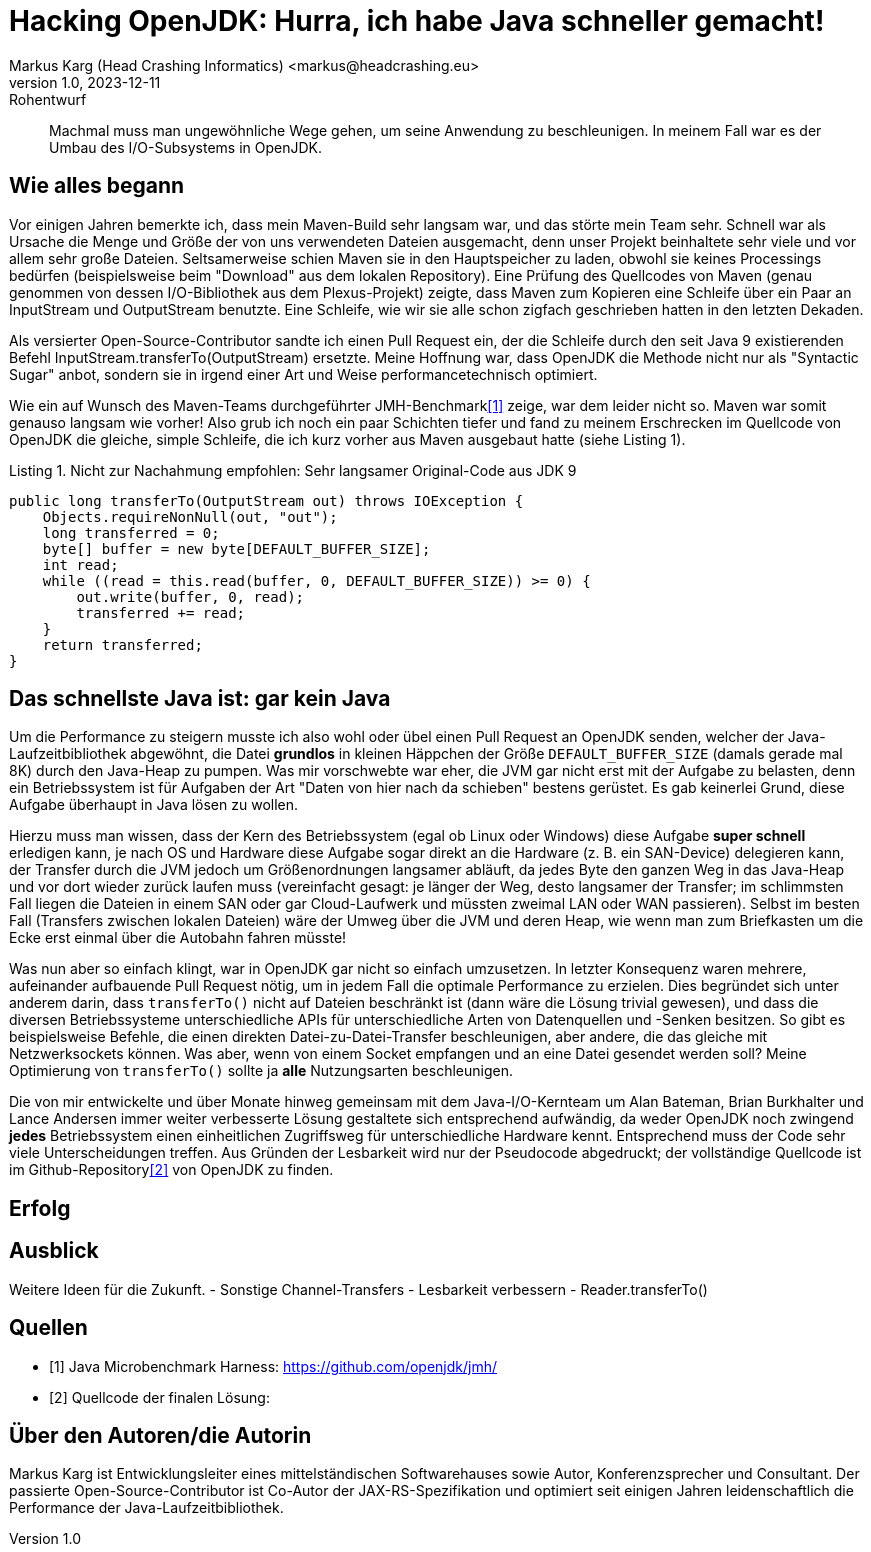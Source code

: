 = Hacking OpenJDK: Hurra, ich habe Java schneller gemacht!
Markus Karg (Head Crashing Informatics) <markus@headcrashing.eu>
v1.0, 2023-12-11: Rohentwurf

// Die folgenden Attribute darfst Du NICHT verändern:
:doctype: article
:table-caption: Tabelle
:listing-caption: Listing
:figure-caption: Abbildung
:source-language: java
:source-indent: no
:source-highlighter: rouge
:reproducible:

// Die folgenden Attribute darfst Du gerne anpassen:
:imagesdir: .

[abstract]
Machmal muss man ungewöhnliche Wege gehen, um seine Anwendung zu beschleunigen. In meinem Fall war es der Umbau des I/O-Subsystems in OpenJDK.


== Wie alles begann

Vor einigen Jahren bemerkte ich, dass mein Maven-Build sehr langsam war, und das störte mein Team sehr. Schnell war als Ursache die Menge und Größe der von uns verwendeten Dateien ausgemacht, denn unser Projekt beinhaltete sehr viele und vor allem sehr große Dateien. Seltsamerweise schien Maven sie in den Hauptspeicher zu laden, obwohl sie keines Processings bedürfen (beispielsweise beim "Download" aus dem lokalen Repository). Eine Prüfung des Quellcodes von Maven (genau genommen von dessen I/O-Bibliothek aus dem Plexus-Projekt) zeigte, dass Maven zum Kopieren eine Schleife über ein Paar an InputStream und OutputStream benutzte. Eine Schleife, wie wir sie alle schon zigfach geschrieben hatten in den letzten Dekaden.

Als versierter Open-Source-Contributor sandte ich einen Pull Request ein, der die Schleife durch den seit Java 9 existierenden Befehl InputStream.transferTo(OutputStream) ersetzte. Meine Hoffnung war, dass OpenJDK die Methode nicht nur als "Syntactic Sugar" anbot, sondern sie in irgend einer Art und Weise performancetechnisch optimiert.

Wie ein auf Wunsch des Maven-Teams durchgeführter JMH-Benchmark<<JMH>> zeige, war dem leider nicht so. Maven war somit genauso langsam wie vorher! Also grub ich noch ein paar Schichten tiefer und fand zu meinem Erschrecken im Quellcode von OpenJDK die gleiche, simple Schleife, die ich kurz vorher aus Maven ausgebaut hatte (siehe Listing 1).

.Nicht zur Nachahmung empfohlen: Sehr langsamer Original-Code aus JDK 9
----
public long transferTo(OutputStream out) throws IOException {
    Objects.requireNonNull(out, "out");
    long transferred = 0;
    byte[] buffer = new byte[DEFAULT_BUFFER_SIZE];
    int read;
    while ((read = this.read(buffer, 0, DEFAULT_BUFFER_SIZE)) >= 0) {
        out.write(buffer, 0, read);
        transferred += read;
    }
    return transferred;
}
----


== Das schnellste Java ist: gar kein Java

Um die Performance zu steigern musste ich also wohl oder übel einen Pull Request an OpenJDK senden, welcher der Java-Laufzeitbibliothek abgewöhnt, die Datei *grundlos* in kleinen Häppchen der Größe `DEFAULT_BUFFER_SIZE` (damals gerade mal 8K) durch den Java-Heap zu pumpen. Was mir vorschwebte war eher, die JVM gar nicht erst mit der Aufgabe zu belasten, denn ein Betriebssystem ist für Aufgaben der Art "Daten von hier nach da schieben" bestens gerüstet. Es gab keinerlei Grund, diese Aufgabe überhaupt in Java lösen zu wollen.

Hierzu muss man wissen, dass der Kern des Betriebssystem (egal ob Linux oder Windows) diese Aufgabe *super schnell* erledigen kann, je nach OS und Hardware diese Aufgabe sogar direkt an die Hardware (z. B. ein SAN-Device) delegieren kann, der Transfer durch die JVM jedoch um Größenordnungen langsamer abläuft, da jedes Byte den ganzen Weg in das Java-Heap und vor dort wieder zurück laufen muss (vereinfacht gesagt: je länger der Weg, desto langsamer der Transfer; im schlimmsten Fall liegen die Dateien in einem SAN oder gar Cloud-Laufwerk und müssten zweimal LAN oder WAN passieren). Selbst im besten Fall (Transfers zwischen lokalen Dateien) wäre der Umweg über die JVM und deren Heap, wie wenn man zum Briefkasten um die Ecke erst einmal über die Autobahn fahren müsste!

Was nun aber so einfach klingt, war in OpenJDK gar nicht so einfach umzusetzen. In letzter Konsequenz waren mehrere, aufeinander aufbauende Pull Request nötig, um in jedem Fall die optimale Performance zu erzielen. Dies begründet sich unter anderem darin, dass `transferTo()` nicht auf Dateien beschränkt ist (dann wäre die Lösung trivial gewesen), und dass die diversen Betriebssysteme unterschiedliche APIs für unterschiedliche Arten von Datenquellen und -Senken besitzen. So gibt es beispielsweise Befehle, die einen direkten Datei-zu-Datei-Transfer beschleunigen, aber andere, die das gleiche mit Netzwerksockets können. Was aber, wenn von einem Socket empfangen und an eine Datei gesendet werden soll? Meine Optimierung von `transferTo()` sollte ja *alle* Nutzungsarten beschleunigen.

Die von mir entwickelte und über Monate hinweg gemeinsam mit dem Java-I/O-Kernteam um Alan Bateman, Brian Burkhalter und Lance Andersen immer weiter verbesserte Lösung gestaltete sich entsprechend aufwändig, da weder OpenJDK noch zwingend *jedes* Betriebssystem einen einheitlichen Zugriffsweg für unterschiedliche Hardware kennt. Entsprechend muss der Code sehr viele Unterscheidungen treffen. Aus Gründen der Lesbarkeit wird nur der Pseudocode abgedruckt; der vollständige Quellcode ist im Github-Repository<<TransferTo>> von OpenJDK zu finden.


== Erfolg


== Ausblick

Weitere Ideen für die Zukunft.
- Sonstige Channel-Transfers
- Lesbarkeit verbessern
- Reader.transferTo()

[bibliography]
== Quellen

- [[[JMH,1]]] Java Microbenchmark Harness: link:https://github.com/openjdk/jmh/[]
- [[[TransferTo,2]]] Quellcode der finalen Lösung: link:[]


== Über den Autoren/die Autorin

Markus Karg ist Entwicklungsleiter eines mittelständischen Softwarehauses sowie Autor, Konferenzsprecher und Consultant. Der passierte Open-Source-Contributor ist Co-Autor der JAX-RS-Spezifikation und optimiert seit einigen Jahren leidenschaftlich die Performance der Java-Laufzeitbibliothek.

